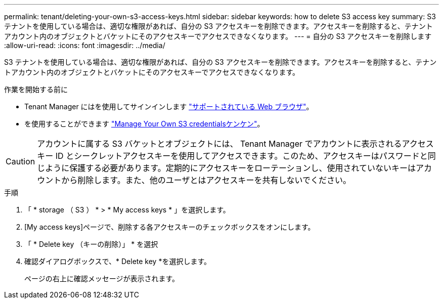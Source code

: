 ---
permalink: tenant/deleting-your-own-s3-access-keys.html 
sidebar: sidebar 
keywords: how to delete S3 access key 
summary: S3 テナントを使用している場合は、適切な権限があれば、自分の S3 アクセスキーを削除できます。アクセスキーを削除すると、テナントアカウント内のオブジェクトとバケットにそのアクセスキーでアクセスできなくなります。 
---
= 自分の S3 アクセスキーを削除します
:allow-uri-read: 
:icons: font
:imagesdir: ../media/


[role="lead"]
S3 テナントを使用している場合は、適切な権限があれば、自分の S3 アクセスキーを削除できます。アクセスキーを削除すると、テナントアカウント内のオブジェクトとバケットにそのアクセスキーでアクセスできなくなります。

.作業を開始する前に
* Tenant Manager にはを使用してサインインします link:../admin/web-browser-requirements.html["サポートされている Web ブラウザ"]。
* を使用することができます link:tenant-management-permissions.html["Manage Your Own S3 credentialsケンケン"]。



CAUTION: アカウントに属する S3 バケットとオブジェクトには、 Tenant Manager でアカウントに表示されるアクセスキー ID とシークレットアクセスキーを使用してアクセスできます。このため、アクセスキーはパスワードと同じように保護する必要があります。定期的にアクセスキーをローテーションし、使用されていないキーはアカウントから削除します。また、他のユーザとはアクセスキーを共有しないでください。

.手順
. 「 * storage （ S3 ） * > * My access keys * 」を選択します。
. [My access keys]ページで、削除する各アクセスキーのチェックボックスをオンにします。
. 「 * Delete key （キーの削除）」 * を選択
. 確認ダイアログボックスで、* Delete key *を選択します。
+
ページの右上に確認メッセージが表示されます。


